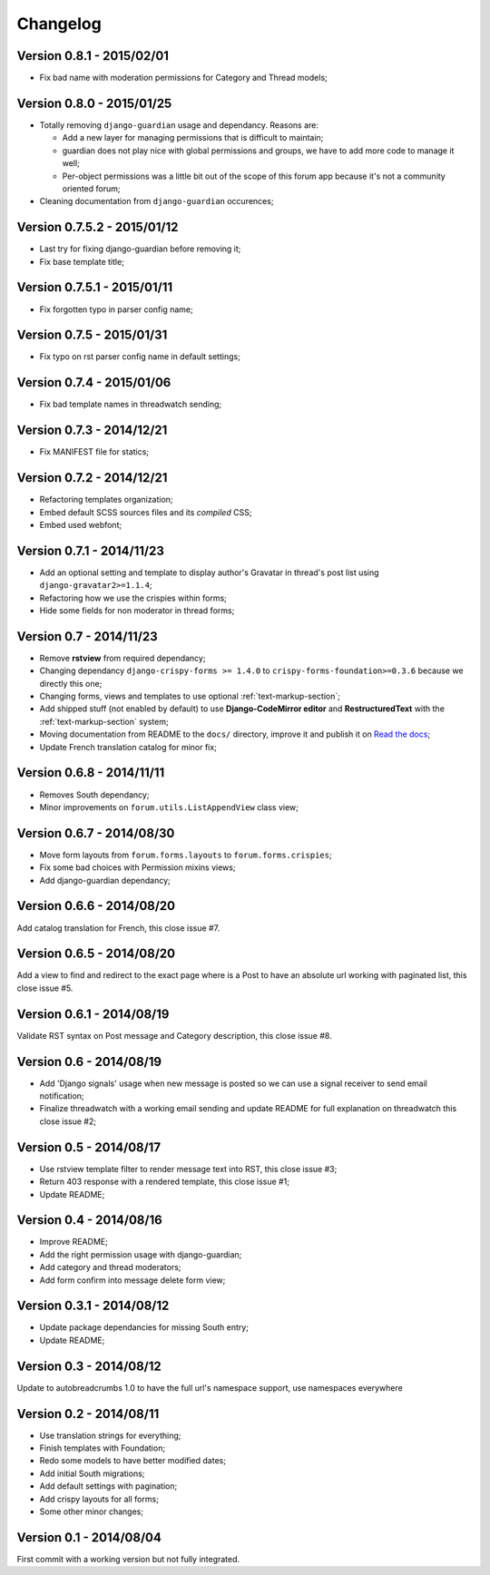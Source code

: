 
=========
Changelog
=========

Version 0.8.1 - 2015/02/01
**************************

* Fix bad name with moderation permissions for Category and Thread models;

Version 0.8.0 - 2015/01/25
**************************

* Totally removing ``django-guardian`` usage and dependancy. Reasons are:

  * Add a new layer for managing permissions that is difficult to maintain;
  * guardian does not play nice with global permissions and groups, we have to add more code to manage it well;
  * Per-object permissions was a little bit out of the scope of this forum app because it's not a community oriented forum;

* Cleaning documentation from ``django-guardian`` occurences;

Version 0.7.5.2 - 2015/01/12
****************************

* Last try for fixing django-guardian before removing it;
* Fix base template title;

Version 0.7.5.1 - 2015/01/11
****************************

* Fix forgotten typo in parser config name;

Version 0.7.5 - 2015/01/31
**************************

* Fix typo on rst parser config name in default settings;

Version 0.7.4 - 2015/01/06
**************************

* Fix bad template names in threadwatch sending;

Version 0.7.3 - 2014/12/21
**************************

* Fix MANIFEST file for statics;

Version 0.7.2 - 2014/12/21
**************************

* Refactoring templates organization;
* Embed default SCSS sources files and its *compiled* CSS;
* Embed used webfont;

Version 0.7.1 - 2014/11/23
**************************

* Add an optional setting and template to display author's Gravatar in thread's post list using ``django-gravatar2>=1.1.4``;
* Refactoring how we use the crispies within forms;
* Hide some fields for non moderator in thread forms;

Version 0.7 - 2014/11/23
************************

* Remove **rstview** from required dependancy;
* Changing dependancy ``django-crispy-forms >= 1.4.0`` to ``crispy-forms-foundation>=0.3.6`` because we directly this one;
* Changing forms, views and templates to use optional :ref:`text-markup-section`;
* Add shipped stuff (not enabled by default) to use **Django-CodeMirror editor** and **RestructuredText** with the :ref:`text-markup-section` system;
* Moving documentation from README to the ``docs/`` directory, improve it and publish it on `Read the docs <https://readthedocs.org/>`_;
* Update French translation catalog for minor fix;

Version 0.6.8 - 2014/11/11
**************************

* Removes South dependancy;
* Minor improvements on ``forum.utils.ListAppendView`` class view;

Version 0.6.7 - 2014/08/30
**************************

* Move form layouts from ``forum.forms.layouts`` to ``forum.forms.crispies``;
* Fix some bad choices with Permission mixins views;
* Add django-guardian dependancy;

Version 0.6.6 - 2014/08/20
**************************

Add catalog translation for French, this close issue #7.

Version 0.6.5 - 2014/08/20
**************************

Add a view to find and redirect to the exact page where is a Post to have an absolute url working with paginated list, this close issue #5.

Version 0.6.1 - 2014/08/19
**************************

Validate RST syntax on Post message and Category description, this close issue #8.

Version 0.6 - 2014/08/19
************************

* Add 'Django signals' usage when new message is posted so we can use a signal receiver to send email notification;
* Finalize threadwatch with a working email sending and update README for full explanation on threadwatch this close issue #2;

Version 0.5 - 2014/08/17
************************

* Use rstview template filter to render message text into RST, this close issue #3;
* Return 403 response with a rendered template, this close issue #1;
* Update README;

Version 0.4 - 2014/08/16
************************

* Improve README;
* Add the right permission usage with django-guardian;
* Add category and thread moderators;
* Add form confirm into message delete form view;

Version 0.3.1 - 2014/08/12
**************************

* Update package dependancies for missing South entry;
* Update README;

Version 0.3 - 2014/08/12
************************

Update to autobreadcrumbs 1.0 to have the full url's namespace support, use namespaces everywhere

Version 0.2 - 2014/08/11
************************

* Use translation strings for everything;
* Finish templates with Foundation;
* Redo some models to have better modified dates;
* Add initial South migrations;
* Add default settings with pagination;
* Add crispy layouts for all forms;
* Some other minor changes;

Version 0.1 - 2014/08/04
************************

First commit with a working version but not fully integrated.
